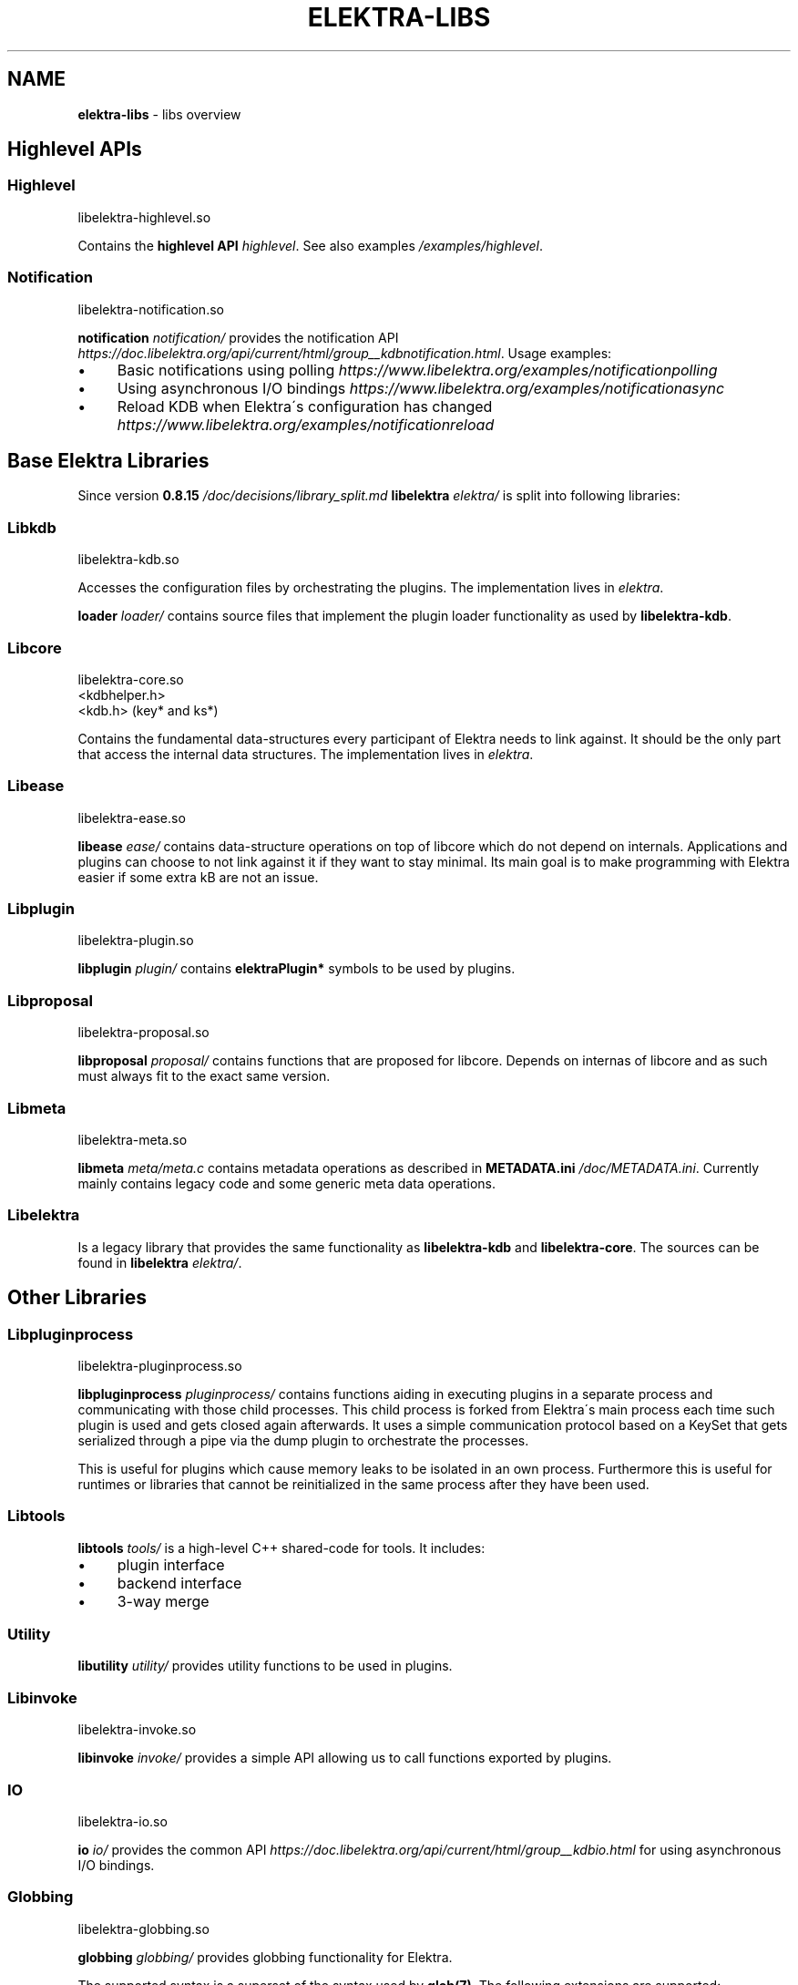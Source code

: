 .\" generated with Ronn/v0.7.3
.\" http://github.com/rtomayko/ronn/tree/0.7.3
.
.TH "ELEKTRA\-LIBS" "7" "February 2019" "" ""
.
.SH "NAME"
\fBelektra\-libs\fR \- libs overview
.
.SH "Highlevel APIs"
.
.SS "Highlevel"
.
.nf

libelektra\-highlevel\.so
.
.fi
.
.P
Contains the \fBhighlevel API \fIhighlevel\fR\fR\. See also examples \fI/examples/highlevel\fR\.
.
.SS "Notification"
.
.nf

libelektra\-notification\.so
.
.fi
.
.P
\fBnotification \fInotification/\fR\fR provides the notification API \fIhttps://doc\.libelektra\.org/api/current/html/group__kdbnotification\.html\fR\. Usage examples:
.
.IP "\(bu" 4
Basic notifications using polling \fIhttps://www\.libelektra\.org/examples/notificationpolling\fR
.
.IP "\(bu" 4
Using asynchronous I/O bindings \fIhttps://www\.libelektra\.org/examples/notificationasync\fR
.
.IP "\(bu" 4
Reload KDB when Elektra\'s configuration has changed \fIhttps://www\.libelektra\.org/examples/notificationreload\fR
.
.IP "" 0
.
.SH "Base Elektra Libraries"
Since version \fB0\.8\.15 \fI/doc/decisions/library_split\.md\fR\fR \fBlibelektra \fIelektra/\fR\fR is split into following libraries:
.
.P
.
.SS "Libkdb"
.
.nf

libelektra\-kdb\.so
.
.fi
.
.P
Accesses the configuration files by orchestrating the plugins\. The implementation lives in \fIelektra\fR\.
.
.P
\fBloader \fIloader/\fR\fR contains source files that implement the plugin loader functionality as used by \fBlibelektra\-kdb\fR\.
.
.SS "Libcore"
.
.nf

libelektra\-core\.so
<kdbhelper\.h>
<kdb\.h> (key* and ks*)
.
.fi
.
.P
Contains the fundamental data\-structures every participant of Elektra needs to link against\. It should be the only part that access the internal data structures\. The implementation lives in \fIelektra\fR\.
.
.SS "Libease"
.
.nf

libelektra\-ease\.so
.
.fi
.
.P
\fBlibease \fIease/\fR\fR contains data\-structure operations on top of libcore which do not depend on internals\. Applications and plugins can choose to not link against it if they want to stay minimal\. Its main goal is to make programming with Elektra easier if some extra kB are not an issue\.
.
.SS "Libplugin"
.
.nf

libelektra\-plugin\.so
.
.fi
.
.P
\fBlibplugin \fIplugin/\fR\fR contains \fBelektraPlugin*\fR symbols to be used by plugins\.
.
.SS "Libproposal"
.
.nf

libelektra\-proposal\.so
.
.fi
.
.P
\fBlibproposal \fIproposal/\fR\fR contains functions that are proposed for libcore\. Depends on internas of libcore and as such must always fit to the exact same version\.
.
.SS "Libmeta"
.
.nf

libelektra\-meta\.so
.
.fi
.
.P
\fBlibmeta \fImeta/meta\.c\fR\fR contains metadata operations as described in \fBMETADATA\.ini \fI/doc/METADATA\.ini\fR\fR\. Currently mainly contains legacy code and some generic meta data operations\.
.
.SS "Libelektra"
Is a legacy library that provides the same functionality as \fBlibelektra\-kdb\fR and \fBlibelektra\-core\fR\. The sources can be found in \fBlibelektra \fIelektra/\fR\fR\.
.
.SH "Other Libraries"
.
.SS "Libpluginprocess"
.
.nf

libelektra\-pluginprocess\.so
.
.fi
.
.P
\fBlibpluginprocess \fIpluginprocess/\fR\fR contains functions aiding in executing plugins in a separate process and communicating with those child processes\. This child process is forked from Elektra\'s main process each time such plugin is used and gets closed again afterwards\. It uses a simple communication protocol based on a KeySet that gets serialized through a pipe via the dump plugin to orchestrate the processes\.
.
.P
This is useful for plugins which cause memory leaks to be isolated in an own process\. Furthermore this is useful for runtimes or libraries that cannot be reinitialized in the same process after they have been used\.
.
.SS "Libtools"
\fBlibtools \fItools/\fR\fR is a high\-level C++ shared\-code for tools\. It includes:
.
.IP "\(bu" 4
plugin interface
.
.IP "\(bu" 4
backend interface
.
.IP "\(bu" 4
3\-way merge
.
.IP "" 0
.
.SS "Utility"
\fBlibutility \fIutility/\fR\fR provides utility functions to be used in plugins\.
.
.SS "Libinvoke"
.
.nf

libelektra\-invoke\.so
.
.fi
.
.P
\fBlibinvoke \fIinvoke/\fR\fR provides a simple API allowing us to call functions exported by plugins\.
.
.SS "IO"
.
.nf

libelektra\-io\.so
.
.fi
.
.P
\fBio \fIio/\fR\fR provides the common API \fIhttps://doc\.libelektra\.org/api/current/html/group__kdbio\.html\fR for using asynchronous I/O bindings\.
.
.SS "Globbing"
.
.nf

libelektra\-globbing\.so
.
.fi
.
.P
\fBglobbing \fIglobbing/\fR\fR provides globbing functionality for Elektra\.
.
.P
The supported syntax is a superset of the syntax used by \fBglob(7)\fR\. The following extensions are supported:
.
.IP "\(bu" 4
\fB#\fR, when used as \fB/#/\fR (or \fB/#"\fR at the end of the pattern), matches a valid array item
.
.IP "\(bu" 4
\fB_\fR is the exact opposite; it matches anything but a valid array item
.
.IP "\(bu" 4
if the pattern ends with \fB/__\fR, matching key names may contain arbitrary suffixes
.
.IP "" 0
.
.P
For more info take a look a the documentation of \fBelektraKeyGlob()\fR and \fBelektraKsGlob()\fR\.

